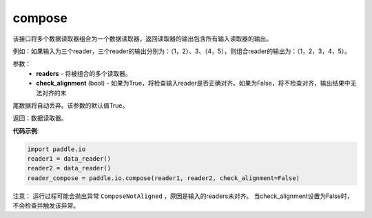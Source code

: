 .. _cn_api_fluid_io_compose:

compose
-------------------------------

.. py:function:: paddle.fluid.io.compose(*readers, **kwargs)

该接口将多个数据读取器组合为一个数据读取器，返回读取器的输出包含所有输入读取器的输出。

例如：如果输入为三个reader，三个reader的输出分别为：（1，2）、3、（4，5），则组合reader的输出为：（1，2，3，4，5）。

参数：
    - **readers** - 将被组合的多个读取器。
    - **check_alignment** (bool) - 如果为True，将检查输入reader是否正确对齐。如果为False，将不检查对齐，输出结果中无法对齐的末
尾数据将自动丢弃。该参数的默认值True。

返回：数据读取器。

**代码示例**:

.. code-block:: python

     import paddle.io
     reader1 = data_reader()
     reader2 = data_reader()
     reader_compose = paddle.io.compose(reader1, reader2, check_alignment=False)

注意： 运行过程可能会抛出异常 ``ComposeNotAligned`` ，原因是输入的readers未对齐。 当check_alignment设置为False时，不会检查并触发该异常。
